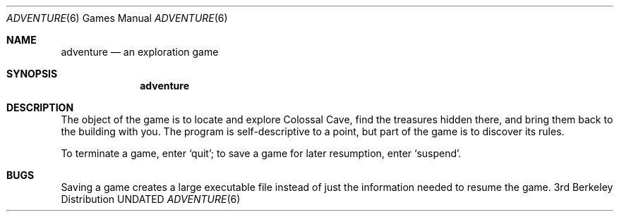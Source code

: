 .\" Copyright (c) 1991 The Regents of the University of California.
.\" All rights reserved.
.\"
.\" The game adventure was original written by Will Crowther and Don
.\" Woods, in Fortran.  It was later translated to C and enhanced by
.\" Jim Gillogly.
.\"
.\" %sccs.include.redist.man%
.\"
.\"	@(#)adventure.6	6.4 (Berkeley) %G%
.\"
.Dd 
.Dt ADVENTURE 6
.Os BSD 3
.Sh NAME
.Nm adventure
.Nd "an exploration game"
.Sh SYNOPSIS
.Nm adventure
.Sh DESCRIPTION
The object of the game is to locate and explore Colossal Cave, find the
treasures hidden there, and bring them back to the building with you.
The program is self-descriptive
to a point, but part of the game is to
discover its rules.
.Pp
To terminate a game, enter
.Ql quit ;
to save a game for later resumption,
enter
.Ql suspend .
.Sh BUGS
Saving a game creates a large executable file instead of just
the information needed to resume the game.
